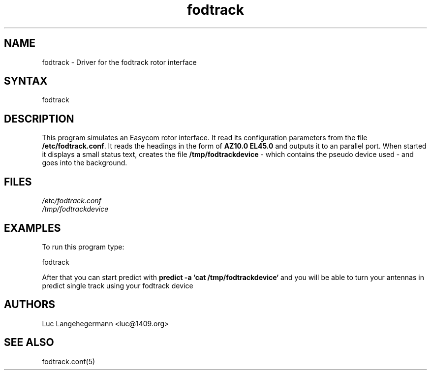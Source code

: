 .TH "fodtrack" "8" "0.1" "Luc Langehegermann" "LX2GT Sat tools"
.SH "NAME"
.LP 
fodtrack \- Driver for the fodtrack rotor interface
.SH "SYNTAX"
.LP 
fodtrack
.SH "DESCRIPTION"
.LP 
This program simulates an Easycom rotor interface. It read its configuration parameters from the file \fB/etc/fodtrack.conf\fR. It reads the headings in the form of \fBAZ10.0 EL45.0\fR and outputs it to an parallel port. When started it displays a small status text, creates the file \fB/tmp/fodtrackdevice\fR \- which contains the pseudo device used \- and goes into the background.

.SH "FILES"
.LP 
\fI/etc/fodtrack.conf\fP 
.br 
\fI/tmp/fodtrackdevice\fP 
.SH "EXAMPLES"
.LP 
To run this program type:
.LP 
fodtrack
.LP 
After that you can start predict with \fBpredict \-a `cat /tmp/fodtrackdevice`\fR and you will be able to turn your antennas in predict single track using your fodtrack device
.SH "AUTHORS"
.LP 
Luc Langehegermann <luc@1409.org>
.SH "SEE ALSO"
.LP 
fodtrack.conf(5)
